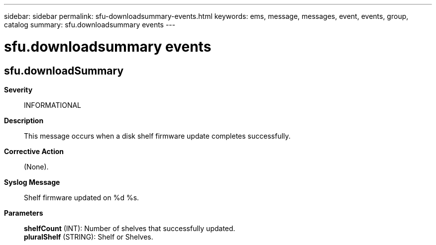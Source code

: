 ---
sidebar: sidebar
permalink: sfu-downloadsummary-events.html
keywords: ems, message, messages, event, events, group, catalog
summary: sfu.downloadsummary events
---

= sfu.downloadsummary events
:toclevels: 1
:hardbreaks:
:nofooter:
:icons: font
:linkattrs:
:imagesdir: ./media/

== sfu.downloadSummary
*Severity*::
INFORMATIONAL
*Description*::
This message occurs when a disk shelf firmware update completes successfully.
*Corrective Action*::
(None).
*Syslog Message*::
Shelf firmware updated on %d %s.
*Parameters*::
*shelfCount* (INT): Number of shelves that successfully updated.
*pluralShelf* (STRING): Shelf or Shelves.
